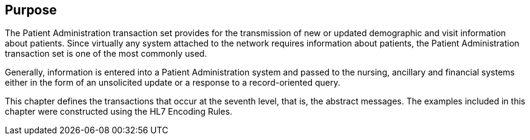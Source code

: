 == Purpose
[v291_section="3.2"]

The Patient Administration transaction set provides for the transmission of new or updated demographic and visit information about patients. Since virtually any system attached to the network requires information about patients, the Patient Administration transaction set is one of the most commonly used.

Generally, information is entered into a Patient Administration system and passed to the nursing, ancillary and financial systems either in the form of an unsolicited update or a response to a record-oriented query.

This chapter defines the transactions that occur at the seventh level, that is, the abstract messages. The examples included in this chapter were constructed using the HL7 Encoding Rules.

